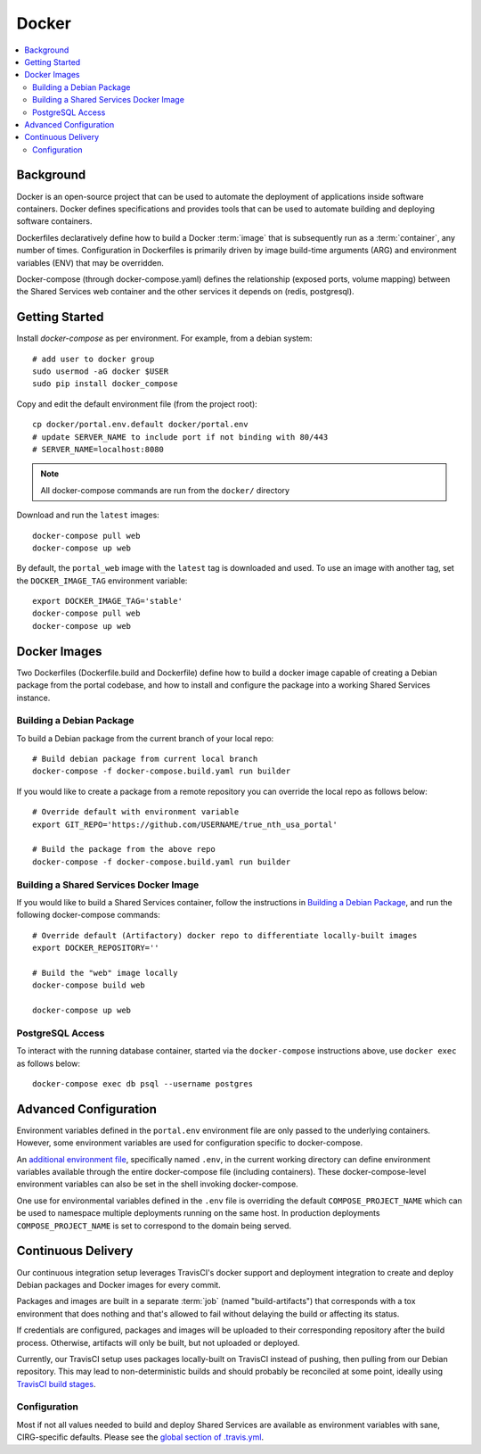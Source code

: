 Docker
************

.. contents::
   :depth: 3
   :local:

Background
==========

Docker is an open-source project that can be used to automate the deployment of applications inside software containers. Docker defines specifications and provides tools that can be used to automate building and deploying software containers.

Dockerfiles declaratively define how to build a Docker :term:`image` that is subsequently run as a :term:`container`, any number of times. Configuration in Dockerfiles is primarily driven by image build-time arguments (ARG) and environment variables (ENV) that may be overridden.

Docker-compose (through docker-compose.yaml) defines the relationship (exposed ports, volume mapping) between the Shared Services web container and the other services it depends on (redis, postgresql).

Getting Started
===============
Install `docker-compose` as per environment.  For example, from a debian system::

    # add user to docker group
    sudo usermod -aG docker $USER
    sudo pip install docker_compose

Copy and edit the default environment file (from the project root)::

    cp docker/portal.env.default docker/portal.env
    # update SERVER_NAME to include port if not binding with 80/443
    # SERVER_NAME=localhost:8080

.. note::
    All docker-compose commands are run from the ``docker/`` directory

Download and run the ``latest`` images::

    docker-compose pull web
    docker-compose up web

By default, the ``portal_web`` image with the ``latest`` tag is downloaded and used. To use an image with another tag, set the ``DOCKER_IMAGE_TAG`` environment variable::

    export DOCKER_IMAGE_TAG='stable'
    docker-compose pull web
    docker-compose up web

Docker Images
=============

Two Dockerfiles (Dockerfile.build and Dockerfile) define how to build a docker image capable of creating a Debian package from the portal codebase, and how to install and configure the package into a working Shared Services instance.

Building a Debian Package
-------------------------

To build a Debian package from the current branch of your local repo::

    # Build debian package from current local branch
    docker-compose -f docker-compose.build.yaml run builder

If you would like to create a package from a remote repository you can override the local repo as follows below::

    # Override default with environment variable
    export GIT_REPO='https://github.com/USERNAME/true_nth_usa_portal'

    # Build the package from the above repo
    docker-compose -f docker-compose.build.yaml run builder

Building a Shared Services Docker Image
---------------------------------------

If you would like to build a Shared Services container, follow the instructions in `Building a Debian Package`_, and run the following docker-compose commands::

    # Override default (Artifactory) docker repo to differentiate locally-built images
    export DOCKER_REPOSITORY=''

    # Build the "web" image locally
    docker-compose build web

    docker-compose up web

PostgreSQL Access
-----------------
To interact with the running database container, started via the ``docker-compose`` instructions above, use ``docker exec`` as follows below::

    docker-compose exec db psql --username postgres

Advanced Configuration
======================

Environment variables defined in the ``portal.env`` environment file are only passed to the underlying containers. However, some environment variables are used for configuration specific to docker-compose.

An
`additional environment file <https://docs.docker.com/compose/environment-variables/#the-env-file>`__, specifically named ``.env``, in the current working directory can define environment variables available through the entire docker-compose file (including containers). These docker-compose-level environment variables can also be set in the shell invoking docker-compose.

One use for environmental variables defined in the ``.env`` file is overriding the default ``COMPOSE_PROJECT_NAME`` which can be used to namespace multiple deployments running on the same host. In production deployments ``COMPOSE_PROJECT_NAME`` is set to correspond to the domain being served.

Continuous Delivery
===================

Our continuous integration setup leverages TravisCI's docker support and deployment integration to create and deploy Debian packages and Docker images for every commit.

Packages and images are built in a separate :term:`job` (named "build-artifacts") that corresponds with a tox environment that does nothing and that's allowed to fail without delaying the build or affecting its status.

If credentials are configured, packages and images will be uploaded to their corresponding repository after the build process. Otherwise, artifacts will only be built, but not uploaded or deployed.

Currently, our TravisCI setup uses packages locally-built on TravisCI instead of pushing, then pulling from our Debian repository. This may lead to non-deterministic builds and should probably be reconciled at some point, ideally using
`TravisCI build stages <https://docs.travis-ci.com/user/build-stages>`__.


Configuration
-------------

Most if not all values needed to build and deploy Shared Services are available as environment variables with sane, CIRG-specific defaults. Please see the `global section of .travis.yml <https://docs.travis-ci.com/user/environment-variables#global-variables>`_.

.. glossary::

    image
        Docker images are the basis of containers. An Image is an ordered collection of root filesystem changes and the corresponding execution parameters for use within a container runtime. An image typically contains a union of layered filesystems stacked on top of each other. An image does not have state and it never changes.

    container
        A container is a runtime instance of a docker image.
        A Docker container consists of:
        * A Docker image
        * Execution environment
        * A standard set of instructions

    environment file
        A file for defining environment variables. One per line, no shell syntax (export etc).

    build
        A group of TravisCI jobs tied to a single commit; initiated by a pull request or push

    job
        A discrete unit of work that is part of a build. All jobs part of a build must pass for the build to pass (unless a job is set as an `allowed failure <https://docs.travis-ci.com/user/customizing-the-build#rows-that-are-allowed-to-fail>`_).

